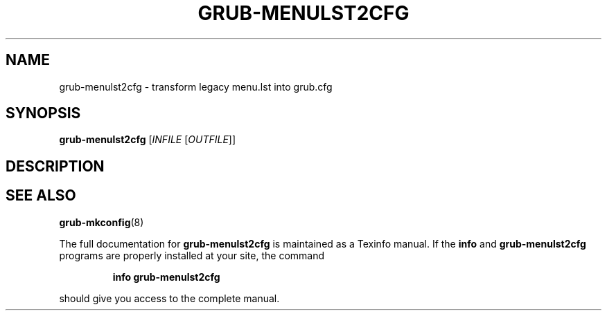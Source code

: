 .\" DO NOT MODIFY THIS FILE!  It was generated by help2man 1.48.5.
.TH GRUB-MENULST2CFG "1" "September 2021" "Usage: grub-menulst2cfg [INFILE [OUTFILE]]" "User Commands"
.SH NAME
grub-menulst2cfg \- transform legacy menu.lst into grub.cfg
.SH SYNOPSIS
.B grub-menulst2cfg
[\fI\,INFILE \/\fR[\fI\,OUTFILE\/\fR]]
.SH DESCRIPTION

.SH "SEE ALSO"
.BR grub-mkconfig (8)
.PP
The full documentation for
.B grub-menulst2cfg
is maintained as a Texinfo manual.  If the
.B info
and
.B grub-menulst2cfg
programs are properly installed at your site, the command
.IP
.B info grub-menulst2cfg
.PP
should give you access to the complete manual.
